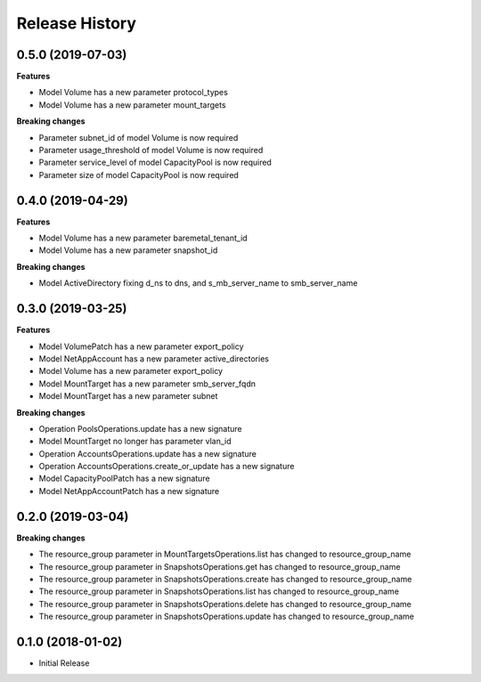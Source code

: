 .. :changelog:

Release History
===============

0.5.0 (2019-07-03)
++++++++++++++++++

**Features**

- Model Volume has a new parameter protocol_types
- Model Volume has a new parameter mount_targets

**Breaking changes**

- Parameter subnet_id of model Volume is now required
- Parameter usage_threshold of model Volume is now required
- Parameter service_level of model CapacityPool is now required
- Parameter size of model CapacityPool is now required

0.4.0 (2019-04-29)
++++++++++++++++++

**Features**

- Model Volume has a new parameter baremetal_tenant_id
- Model Volume has a new parameter snapshot_id

**Breaking changes**

- Model ActiveDirectory fixing d_ns to dns, and s_mb_server_name to smb_server_name

0.3.0 (2019-03-25)
++++++++++++++++++

**Features**

- Model VolumePatch has a new parameter export_policy
- Model NetAppAccount has a new parameter active_directories
- Model Volume has a new parameter export_policy
- Model MountTarget has a new parameter smb_server_fqdn
- Model MountTarget has a new parameter subnet

**Breaking changes**

- Operation PoolsOperations.update has a new signature
- Model MountTarget no longer has parameter vlan_id
- Operation AccountsOperations.update has a new signature
- Operation AccountsOperations.create_or_update has a new signature
- Model CapacityPoolPatch has a new signature
- Model NetAppAccountPatch has a new signature

0.2.0 (2019-03-04)
++++++++++++++++++

**Breaking changes**

- The resource_group parameter in MountTargetsOperations.list has changed to resource_group_name
- The resource_group parameter in SnapshotsOperations.get has changed to resource_group_name
- The resource_group parameter in SnapshotsOperations.create has changed to resource_group_name
- The resource_group parameter in SnapshotsOperations.list has changed to resource_group_name
- The resource_group parameter in SnapshotsOperations.delete has changed to resource_group_name
- The resource_group parameter in SnapshotsOperations.update has changed to resource_group_name

0.1.0 (2018-01-02)
++++++++++++++++++

* Initial Release
